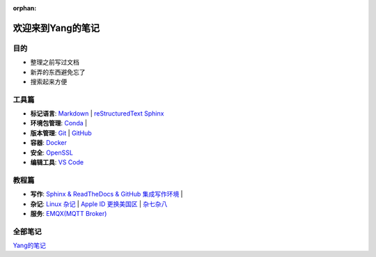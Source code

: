 :orphan:

欢迎来到Yang的笔记
==================

目的
----

* 整理之前写过文档
* 新弄的东西避免忘了
* 搜索起来方便

工具篇
-------

* **标记语言**:
  `Markdown <https://yang.readthedocs.io/zh_CN/latest/tools/markdown.html>`_ |
  `reStructuredText <https://yang.readthedocs.io/zh_CN/latest/tools/reStructuredText.html>`_
  `Sphinx <https://yang.readthedocs.io/zh_CN/latest/tools/Sphinx.html>`_

* **环境包管理**:
  `Conda <https://yang.readthedocs.io/zh_CN/latest/tools/Conda.html>`_ |

* **版本管理**:
  `Git <https://yang.readthedocs.io/zh_CN/latest/tools/Git.html>`_ |
  `GitHub <https://yang.readthedocs.io/zh_CN/latest/tools/GitHub.html>`_

* **容器**:
  `Docker <https://yang.readthedocs.io/zh_CN/latest/tools/Docker.html>`_ 

* **安全**:
  `OpenSSL <https://yang.readthedocs.io/zh_CN/latest/tools/OpenSSL.html>`_

* **编辑工具**:
  `VS Code <https://yang.readthedocs.io/zh_CN/latest/tools/VScode.html>`_

教程篇
------

* **写作**:
  `Sphinx & ReadTheDocs & GitHub 集成写作环境 <https://yang.readthedocs.io/zh_CN/latest/tutorials/Sphinx_RTD_Github.html>`_ |

* **杂记**:
  `Linux 杂记 <https://yang.readthedocs.io/zh_CN/latest/tutorials/Linux_Miscellaneous.html>`_ |
  `Apple ID 更换美国区 <https://yang.readthedocs.io/zh_CN/latest/tutorials/Apple_ID_更换美国区.html>`_ |
  `杂七杂八 <https://yang.readthedocs.io/zh_CN/latest/tutorials/杂七杂八.html>`_

* **服务**:
  `EMQX(MQTT Broker) <https://yang.readthedocs.io/zh_CN/latest/tutorials/Emqx.html>`_

全部笔记
--------

`Yang的笔记 <https://yang.readthedocs.io/zh_CN/latest/index.html>`_
